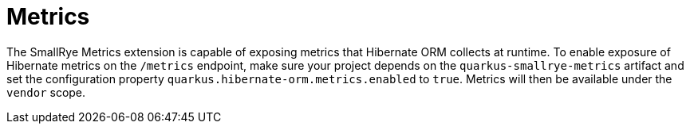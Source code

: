 ifdef::context[:parent-context: {context}]
[id="metrics_{context}"]
= Metrics
:context: metrics

The SmallRye Metrics extension is capable of exposing metrics that Hibernate ORM collects at runtime. To enable exposure of Hibernate metrics
on the `/metrics` endpoint, make sure your project depends on the `quarkus-smallrye-metrics` artifact and set the configuration property `quarkus.hibernate-orm.metrics.enabled` to `true`.
Metrics will then be available under the `vendor` scope.


ifdef::parent-context[:context: {parent-context}]
ifndef::parent-context[:!context:]